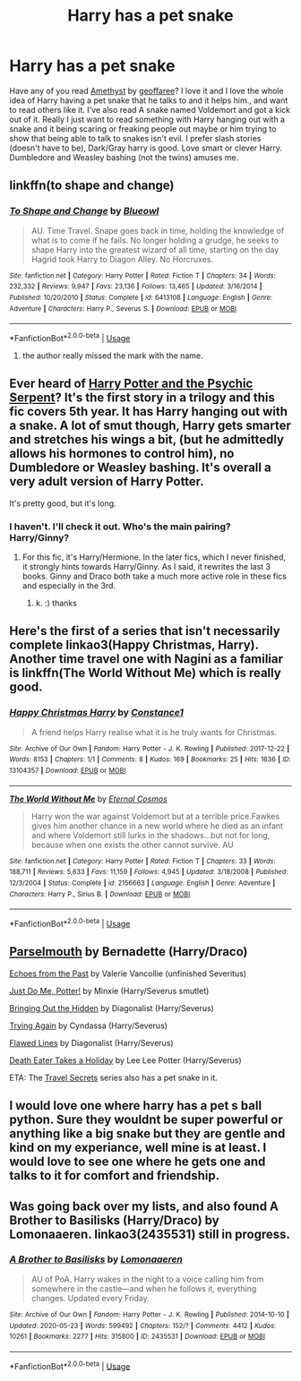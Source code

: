 #+TITLE: Harry has a pet snake

* Harry has a pet snake
:PROPERTIES:
:Author: NobodyzHuman
:Score: 5
:DateUnix: 1590701664.0
:DateShort: 2020-May-29
:FlairText: Request
:END:
Have any of you read [[https://archiveofourown.org/works/11047995][Amethyst]] by [[https://archiveofourown.org/users/geoffaree/pseuds/geoffaree][geoffaree]]? I love it and I love the whole idea of Harry having a pet snake that he talks to and it helps him., and want to read others like it. I've also read A snake named Voldemort and got a kick out of it. Really I just want to read something with Harry hanging out with a snake and it being scaring or freaking people out maybe or him trying to show that being able to talk to snakes isn't evil. I prefer slash stories (doesn't have to be), Dark/Gray harry is good. Love smart or clever Harry. Dumbledore and Weasley bashing (not the twins) amuses me.


** linkffn(to shape and change)
:PROPERTIES:
:Score: 2
:DateUnix: 1590704982.0
:DateShort: 2020-May-29
:END:

*** [[https://www.fanfiction.net/s/6413108/1/][*/To Shape and Change/*]] by [[https://www.fanfiction.net/u/1201799/Blueowl][/Blueowl/]]

#+begin_quote
  AU. Time Travel. Snape goes back in time, holding the knowledge of what is to come if he fails. No longer holding a grudge, he seeks to shape Harry into the greatest wizard of all time, starting on the day Hagrid took Harry to Diagon Alley. No Horcruxes.
#+end_quote

^{/Site/:} ^{fanfiction.net} ^{*|*} ^{/Category/:} ^{Harry} ^{Potter} ^{*|*} ^{/Rated/:} ^{Fiction} ^{T} ^{*|*} ^{/Chapters/:} ^{34} ^{*|*} ^{/Words/:} ^{232,332} ^{*|*} ^{/Reviews/:} ^{9,947} ^{*|*} ^{/Favs/:} ^{23,136} ^{*|*} ^{/Follows/:} ^{13,465} ^{*|*} ^{/Updated/:} ^{3/16/2014} ^{*|*} ^{/Published/:} ^{10/20/2010} ^{*|*} ^{/Status/:} ^{Complete} ^{*|*} ^{/id/:} ^{6413108} ^{*|*} ^{/Language/:} ^{English} ^{*|*} ^{/Genre/:} ^{Adventure} ^{*|*} ^{/Characters/:} ^{Harry} ^{P.,} ^{Severus} ^{S.} ^{*|*} ^{/Download/:} ^{[[http://www.ff2ebook.com/old/ffn-bot/index.php?id=6413108&source=ff&filetype=epub][EPUB]]} ^{or} ^{[[http://www.ff2ebook.com/old/ffn-bot/index.php?id=6413108&source=ff&filetype=mobi][MOBI]]}

--------------

*FanfictionBot*^{2.0.0-beta} | [[https://github.com/tusing/reddit-ffn-bot/wiki/Usage][Usage]]
:PROPERTIES:
:Author: FanfictionBot
:Score: 1
:DateUnix: 1590705014.0
:DateShort: 2020-May-29
:END:

**** the author really missed the mark with the name.
:PROPERTIES:
:Author: im1oldfart
:Score: 3
:DateUnix: 1590719656.0
:DateShort: 2020-May-29
:END:


** Ever heard of [[https://www.fanfiction.net/s/288212/1/Harry-Potter-and-the-Psychic-Serpent][Harry Potter and the Psychic Serpent]]? It's the first story in a trilogy and this fic covers 5th year. It has Harry hanging out with a snake. A lot of smut though, Harry gets smarter and stretches his wings a bit, (but he admittedly allows his hormones to control him), no Dumbledore or Weasley bashing. It's overall a very adult version of Harry Potter.

It's pretty good, but it's long.
:PROPERTIES:
:Author: Starkren
:Score: 1
:DateUnix: 1590702495.0
:DateShort: 2020-May-29
:END:

*** I haven't. I'll check it out. Who's the main pairing? Harry/Ginny?
:PROPERTIES:
:Author: NobodyzHuman
:Score: 1
:DateUnix: 1590702703.0
:DateShort: 2020-May-29
:END:

**** For this fic, it's Harry/Hermione. In the later fics, which I never finished, it strongly hints towards Harry/Ginny. As I said, it rewrites the last 3 books. Ginny and Draco both take a much more active role in these fics and especially in the 3rd.
:PROPERTIES:
:Author: Starkren
:Score: 1
:DateUnix: 1590703162.0
:DateShort: 2020-May-29
:END:

***** k. :) thanks
:PROPERTIES:
:Author: NobodyzHuman
:Score: 1
:DateUnix: 1590703512.0
:DateShort: 2020-May-29
:END:


** Here's the first of a series that isn't necessarily complete linkao3(Happy Christmas, Harry). Another time travel one with Nagini as a familiar is linkffn(The World Without Me) which is really good.
:PROPERTIES:
:Author: CyberWolfWrites
:Score: 1
:DateUnix: 1590709289.0
:DateShort: 2020-May-29
:END:

*** [[https://archiveofourown.org/works/13104357][*/Happy Christmas Harry/*]] by [[https://www.archiveofourown.org/users/Constance1/pseuds/Constance1][/Constance1/]]

#+begin_quote
  A friend helps Harry realise what it is he truly wants for Christmas.
#+end_quote

^{/Site/:} ^{Archive} ^{of} ^{Our} ^{Own} ^{*|*} ^{/Fandom/:} ^{Harry} ^{Potter} ^{-} ^{J.} ^{K.} ^{Rowling} ^{*|*} ^{/Published/:} ^{2017-12-22} ^{*|*} ^{/Words/:} ^{8153} ^{*|*} ^{/Chapters/:} ^{1/1} ^{*|*} ^{/Comments/:} ^{8} ^{*|*} ^{/Kudos/:} ^{169} ^{*|*} ^{/Bookmarks/:} ^{25} ^{*|*} ^{/Hits/:} ^{1636} ^{*|*} ^{/ID/:} ^{13104357} ^{*|*} ^{/Download/:} ^{[[https://archiveofourown.org/downloads/13104357/Happy%20Christmas%20Harry.epub?updated_at=1513984831][EPUB]]} ^{or} ^{[[https://archiveofourown.org/downloads/13104357/Happy%20Christmas%20Harry.mobi?updated_at=1513984831][MOBI]]}

--------------

[[https://www.fanfiction.net/s/2156663/1/][*/The World Without Me/*]] by [[https://www.fanfiction.net/u/266421/Eternal-Cosmos][/Eternal Cosmos/]]

#+begin_quote
  Harry won the war against Voldemort but at a terrible price.Fawkes gives him another chance in a new world where he died as an infant and where Voldemort still lurks in the shadows...but not for long, because when one exists the other cannot survive. AU
#+end_quote

^{/Site/:} ^{fanfiction.net} ^{*|*} ^{/Category/:} ^{Harry} ^{Potter} ^{*|*} ^{/Rated/:} ^{Fiction} ^{T} ^{*|*} ^{/Chapters/:} ^{33} ^{*|*} ^{/Words/:} ^{188,711} ^{*|*} ^{/Reviews/:} ^{5,633} ^{*|*} ^{/Favs/:} ^{11,159} ^{*|*} ^{/Follows/:} ^{4,945} ^{*|*} ^{/Updated/:} ^{3/18/2008} ^{*|*} ^{/Published/:} ^{12/3/2004} ^{*|*} ^{/Status/:} ^{Complete} ^{*|*} ^{/id/:} ^{2156663} ^{*|*} ^{/Language/:} ^{English} ^{*|*} ^{/Genre/:} ^{Adventure} ^{*|*} ^{/Characters/:} ^{Harry} ^{P.,} ^{Sirius} ^{B.} ^{*|*} ^{/Download/:} ^{[[http://www.ff2ebook.com/old/ffn-bot/index.php?id=2156663&source=ff&filetype=epub][EPUB]]} ^{or} ^{[[http://www.ff2ebook.com/old/ffn-bot/index.php?id=2156663&source=ff&filetype=mobi][MOBI]]}

--------------

*FanfictionBot*^{2.0.0-beta} | [[https://github.com/tusing/reddit-ffn-bot/wiki/Usage][Usage]]
:PROPERTIES:
:Author: FanfictionBot
:Score: 1
:DateUnix: 1590709310.0
:DateShort: 2020-May-29
:END:


** [[http://archive.skyehawke.com/story.php?no=13568][Parselmouth]] by Bernadette (Harry/Draco)

[[https://www.fanfiction.net/s/1016938][Echoes from the Past]] by Valerie Vancollie (unfinished Severitus)

[[https://archiveofourown.org/works/10136978][Just Do Me, Potter!]] by Minxie (Harry/Severus smutlet)

[[https://archiveofourown.org/works/7869649][Bringing Out the Hidden]] by Diagonalist (Harry/Severus)

[[https://archiveofourown.org/works/3482594][Trying Again]] by Cyndassa (Harry/Severus)

[[http://www.angelfire.com/dragon/fiction0/Flawed_Lines.html][Flawed Lines]] by Diagonalist (Harry/Severus)

[[https://archiveofourown.org/works/7876387][Death Eater Takes a Holiday]] by Lee Lee Potter (Harry/Severus)

ETA: The [[https://www.fanfiction.net/s/9622538][Travel Secrets]] series also has a pet snake in it.
:PROPERTIES:
:Author: JennaSayquah
:Score: 1
:DateUnix: 1590717063.0
:DateShort: 2020-May-29
:END:


** I would love one where harry has a pet s ball python. Sure they wouldnt be super powerful or anything like a big snake but they are gentle and kind on my experiance, well mine is at least. I would love to see one where he gets one and talks to it for comfort and friendship.
:PROPERTIES:
:Author: im1oldfart
:Score: 1
:DateUnix: 1590720316.0
:DateShort: 2020-May-29
:END:


** Was going back over my lists, and also found A Brother to Basilisks (Harry/Draco) by Lomonaaeren. linkao3(2435531) still in progress.
:PROPERTIES:
:Author: JennaSayquah
:Score: 1
:DateUnix: 1591474657.0
:DateShort: 2020-Jun-07
:END:

*** [[https://archiveofourown.org/works/2435531][*/A Brother to Basilisks/*]] by [[https://www.archiveofourown.org/users/Lomonaaeren/pseuds/Lomonaaeren][/Lomonaaeren/]]

#+begin_quote
  AU of PoA. Harry wakes in the night to a voice calling him from somewhere in the castle---and when he follows it, everything changes. Updated every Friday.
#+end_quote

^{/Site/:} ^{Archive} ^{of} ^{Our} ^{Own} ^{*|*} ^{/Fandom/:} ^{Harry} ^{Potter} ^{-} ^{J.} ^{K.} ^{Rowling} ^{*|*} ^{/Published/:} ^{2014-10-10} ^{*|*} ^{/Updated/:} ^{2020-05-23} ^{*|*} ^{/Words/:} ^{599492} ^{*|*} ^{/Chapters/:} ^{152/?} ^{*|*} ^{/Comments/:} ^{4412} ^{*|*} ^{/Kudos/:} ^{10261} ^{*|*} ^{/Bookmarks/:} ^{2277} ^{*|*} ^{/Hits/:} ^{315800} ^{*|*} ^{/ID/:} ^{2435531} ^{*|*} ^{/Download/:} ^{[[https://archiveofourown.org/downloads/2435531/A%20Brother%20to%20Basilisks.epub?updated_at=1590204702][EPUB]]} ^{or} ^{[[https://archiveofourown.org/downloads/2435531/A%20Brother%20to%20Basilisks.mobi?updated_at=1590204702][MOBI]]}

--------------

*FanfictionBot*^{2.0.0-beta} | [[https://github.com/tusing/reddit-ffn-bot/wiki/Usage][Usage]]
:PROPERTIES:
:Author: FanfictionBot
:Score: 1
:DateUnix: 1591474672.0
:DateShort: 2020-Jun-07
:END:
